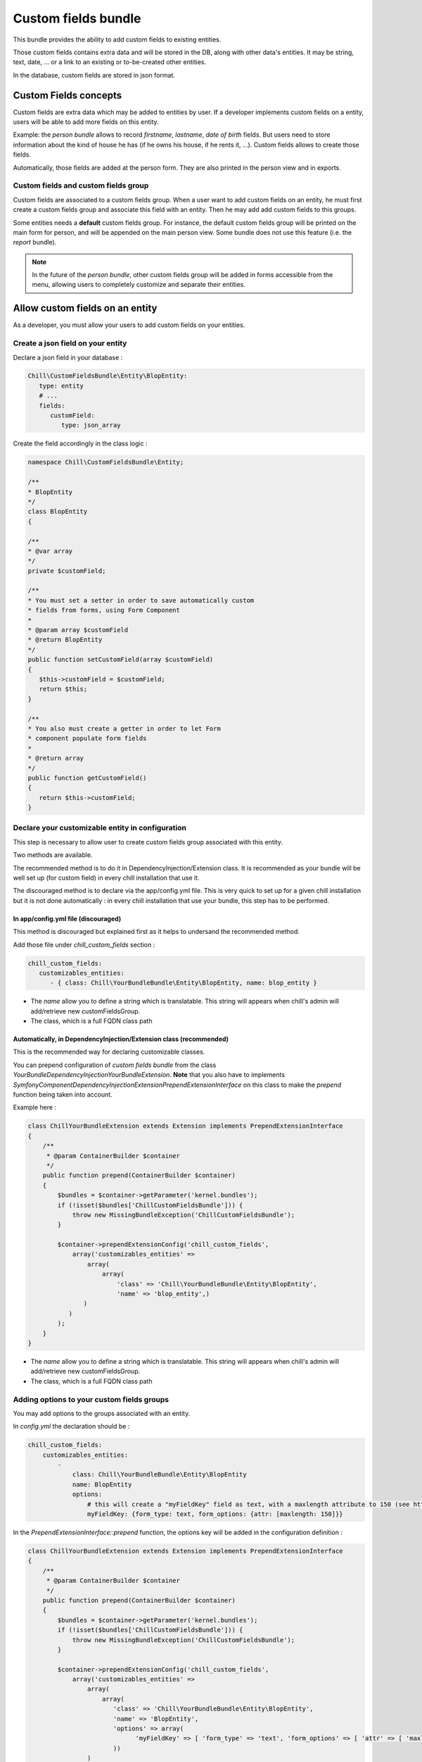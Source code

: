 .. Copyright (C)  2014 Champs Libres Cooperative SCRLFS
   Permission is granted to copy, distribute and/or modify this document
   under the terms of the GNU Free Documentation License, Version 1.3
   or any later version published by the Free Software Foundation;
   with no Invariant Sections, no Front-Cover Texts, and no Back-Cover Texts.
   A copy of the license is included in the section entitled "GNU
   Free Documentation License".
   
.. _custom-fields-bundle:

Custom fields bundle
====================

This bundle provides the ability to add custom fields to existing entities.

Those custom fields contains extra data and will be stored in the DB, along with other data's entities. It may be string, text, date, ... or a link to an existing or to-be-created other entities.

In the database, custom fields are stored in json format.

.. seealso::

   The full specification discussed `here. <https://redmine.champs-libres.coop/issues/239>`_
   
   `JSON Type on postgresql documentation <http://www.postgresql.org/docs/9.3/static/datatype-json.html>`_
   
Custom Fields concepts
----------------------

Custom fields are extra data which may be added to entities by user. If a developer implements custom fields on a entity, users will be able to add more fields on this entity.

Example: the `person bundle` allows to record `firstname`, `lastname`, `date of birth` fields. But users need to store information about the kind of house he has (if he owns his house, if he rents it, ...). Custom fields allows to create those fields.

Automatically, those fields are added at the person form. They are also printed in the person view and in exports.

Custom fields and custom fields group
^^^^^^^^^^^^^^^^^^^^^^^^^^^^^^^^^^^^^

Custom fields are associated to a custom fields group. When a user want to add custom fields on an entity, he must first create a custom fields group and associate this field with an entity. Then he may add add custom fields to this groups. 

Some entities needs a **default** custom fields group. For instance, the default custom fields group will be printed on the main form for person, and will be appended on the main person view. Some bundle does not use this feature (i.e. the `report` bundle).

.. note::

   In the future of the `person bundle`, other custom fields group will be added in forms accessible from the menu, allowing users to completely customize and separate their entities.
   
Allow custom fields on an entity
--------------------------------

As a developer, you must allow your users to add custom fields on your entities.

Create a json field on your entity
^^^^^^^^^^^^^^^^^^^^^^^^^^^^^^^^^^

Declare a json field in your database :

.. code-block:: yaml

   Chill\CustomFieldsBundle\Entity\BlopEntity:
      type: entity
      # ...
      fields:
         customField:
            type: json_array
            
Create the field accordingly in the class logic :

.. code-block:: php

   namespace Chill\CustomFieldsBundle\Entity;
   
   /**
   * BlopEntity
   */
   class BlopEntity
   {
   
   /**
   * @var array
   */
   private $customField;
   
   /**
   * You must set a setter in order to save automatically custom 
   * fields from forms, using Form Component
   *
   * @param array $customField
   * @return BlopEntity
   */
   public function setCustomField(array $customField)
   {
      $this->customField = $customField;
      return $this;
   }
   
   /**
   * You also must create a getter in order to let Form 
   * component populate form fields
   *
   * @return array
   */
   public function getCustomField()
   {
      return $this->customField;
   }
            
Declare your customizable entity in configuration
^^^^^^^^^^^^^^^^^^^^^^^^^^^^^^^^^^^^^^^^^^^^^^^^^

This step is necessary to allow user to create custom fields group associated with this entity.

Two methods are available.

The recommended method is to do it in DependencyInjection/Extension class. It is recommended as your bundle will be well set up (for custom field) in every chill installation that use it.

The discouraged method is to declare via the app/config.yml file. This is very quick to set up for a given chill installation but it is not done automatically : in every chill installation that use your bundle, this step has to be performed.

In app/config.yml file (discouraged)
""""""""""""""""""""""""""""""""""""

This method is discouraged but explained first as it helps to undersand the recommended method.

Add those file under `chill_custom_fields` section :

.. code-block:: yaml

   chill_custom_fields:
      customizables_entities:
         - { class: Chill\YourBundleBundle\Entity\BlopEntity, name: blop_entity }
         
* The `name` allow you to define a string which is translatable. This string will appears when chill's admin will add/retrieve new customFieldsGroup.
* The class, which is a full FQDN class path

Automatically, in DependencyInjection/Extension class (recommended)
"""""""""""""""""""""""""""""""""""""""""""""""""""""""""""""""""""

This is the recommended way for declaring customizable classes. 

You can prepend configuration of `custom fields bundle` from the class `YourBundle\DependencyInjection\YourBundleExtension`. **Note** that you also have to implements `Symfony\Component\DependencyInjection\Extension\PrependExtensionInterface` on this class to make the `prepend` function being taken into account.

Example here : 

.. code-block:: php

    class ChillYourBundleExtension extends Extension implements PrependExtensionInterface
    {
        /**
         * @param ContainerBuilder $container
         */
        public function prepend(ContainerBuilder $container)
        {
            $bundles = $container->getParameter('kernel.bundles');
            if (!isset($bundles['ChillCustomFieldsBundle'])) {
                throw new MissingBundleException('ChillCustomFieldsBundle');
            }

            $container->prependExtensionConfig('chill_custom_fields',
                array('customizables_entities' => 
                    array(
                        array(
                            'class' => 'Chill\YourBundleBundle\Entity\BlopEntity', 
                            'name' => 'blop_entity',)
                   )
               )
            );
        }
    }

* The `name` allow you to define a string which is translatable. This string will appears when chill's admin will add/retrieve new customFieldsGroup.
* The class, which is a full FQDN class path

.. seealso::

   `How to simplify configuration of multiple bundles <http://symfony.com/doc/current/cookbook/bundles/prepend_extension.html>`_
      A cookbook page about prepending configuration.


Adding options to your custom fields groups
^^^^^^^^^^^^^^^^^^^^^^^^^^^^^^^^^^^^^^^^^^^

You may add options to the groups associated with an entity.

In `config.yml` the declaration should be : 

.. code-block:: yaml

   chill_custom_fields:
       customizables_entities:
           - 
               class: Chill\YourBundleBundle\Entity\BlopEntity
               name: BlopEntity
               options:
                   # this will create a "myFieldKey" field as text, with a maxlength attribute to 150 (see http://symfony.com/doc/master/reference/forms/types/text.html)
                   myFieldKey: {form_type: text, form_options: {attr: [maxlength: 150]}} 

In the `PrependExtensionInterface::prepend` function, the options key will be added in the configuration definition : 

.. code-block:: php

   class ChillYourBundleExtension extends Extension implements PrependExtensionInterface
   {
       /**
        * @param ContainerBuilder $container
        */
       public function prepend(ContainerBuilder $container)
       {
           $bundles = $container->getParameter('kernel.bundles');
           if (!isset($bundles['ChillCustomFieldsBundle'])) {
               throw new MissingBundleException('ChillCustomFieldsBundle');
           }

           $container->prependExtensionConfig('chill_custom_fields',
               array('customizables_entities' => 
                   array(
                       array(
                          'class' => 'Chill\YourBundleBundle\Entity\BlopEntity', 
                          'name' => 'BlopEntity',
                          'options' => array(
                                'myFieldKey' => [ 'form_type' => 'text', 'form_options' => [ 'attr' => [ 'maxlength' => 150 ] ]
                          ))
                   )
               )
           );
       }
   }
               
**Example :** the entity `Report` from **ReportBundle** has to pick some custom fields belonging to a group to print them in *summaries* the timeline page. The definition will use the special type `custom_fields_group_linked_custom_field` which will add a select input with all fields associated with the current custom fields group : 

.. code-block:: php

   class ChillReportExtension extends Extension implements PrependExtensionInterface
   {
       /**
        * 
        * 
        * @param ContainerBuilder $container
        */
       public function prepend(ContainerBuilder $container)
       {
           $bundles = $container->getParameter('kernel.bundles');
           if (!isset($bundles['ChillCustomFieldsBundle'])) {
               throw new MissingBundleException('ChillCustomFieldsBundle');
           }

           $container->prependExtensionConfig('chill_custom_fields',
               array('customizables_entities' => 
                   array(
                       array(
                          'class' => 'Chill\ReportBundle\Entity\Report', 
                          'name' => 'ReportEntity',
                          'options' => array(
                             'summary_fields' => array(
                                'form_type' => 'custom_fields_group_linked_custom_fields',
                                'form_options' => 
                                   [
                                      'multiple' => true,
                                      'expanded' => false
                                   ]
                             )
                          ))
                   )
               )
           );
       }
   }

Note that `custom_fields_group_linked_custom_fields` does not create any input on `CustomFieldsGroup` creation : there aren't any fields associated with the custom fields just after the group creation... You have to add custom fields and associate them with the newly created group to see them appears.

Rendering custom fields and custom fields group in a template
-------------------------------------------------------------

.. warning::
    Each custom field can be `active` or not. Only `active` custom fields has to be dislayed.

For rendering custom fields, two function are available :

* `chill_custom_field_widget` to render the widget. This function is defined on a customFieldType basis.
* `chill_custom_field_label` to render the label. You can customize the label rendering by choosing the layout you would like to use.

For rendering custom fields group, a function is available :

* `chill_custom_fields_group_widget to render the widget. It will display the custom fields of the group in a dd / dt structure.

**chill_custom_field_label**

The signature is :

* `CustomField|object|string` **$customFieldOrClass** either a customField OR a customizable_entity OR the FQDN of the entity
*  `string` **$slug** only necessary if the first argument is NOT a CustomField instance
* `array` **params** the parameters for rendering. Currently, 'label_layout' allow to choose a different label. Default is 'ChillCustomFieldsBundle:CustomField:render_label.html.twig'

Examples

.. code-block:: jinja

   {{ chill_custom_field_label(customField) }}

   {{ chill_custom_field_label(entity, 'slug') }}

   {{ chill_custom_field_label('Path\To\Entity', 'slug') }}


**chill_custom_field_widget**

The signature is :

*  array **$fields** the array raw, as stored in the db
*  CustomField|object|string **$customFieldOrClass** either a customField OR a customizable_entity OR the FQDN of the entity
*  string **$slug** only necessary if the first argument is NOT a CustomField instance

Examples:

.. code-block:: jinja

   {{ chill_custom_field_widget(entity.customFields, customField) }}

   {{ chill_custom_field_widget(entity.customFields, entity, 'slug') }}

   {{ chill_custom_field_widget(fields, 'Path\To\Entity', 'slug') }}

.. warning::

   This feature is not fully tested. See `the corresponding issue <https://redmine.champs-libres.coop/issues/283>`_


**chill_custom_fields_group_widget**

This function only display custom fields that are `active.

The signature is :

*  array **$fields** the array raw, as stored in the db
*  CustomFieldsGroup **$customFieldsGroup** the custom field group to render

.. code-block:: jinja

   {{ chill_custom_fields_group_widget(entity.cFData, entity.customFieldsGroup) }}

Custom Fields's form
--------------------

You should simply use the 'custom_field' type in a template, with the group you would like to render in the `group` option's type.

Example : 

.. code-block:: php

   namespace Chill\ReportBundle\Form;

   use Symfony\Component\Form\AbstractType;
   use Symfony\Component\Form\FormBuilderInterface;
   use Symfony\Component\OptionsResolver\OptionsResolverInterface;

   class ReportType extends AbstractType
   {
       /**
        * @param FormBuilderInterface $builder
        * @param array $options
        */
       public function buildForm(FormBuilderInterface $builder, array $options)
       {
           $entityManager = $options['em'];

           $builder
               ->add('user')
               ->add('date', 'date', 
                   array('required' => true, 'widget' => 'single_text', 'format' => 'dd-MM-yyyy'))
               #add the custom fields :
               ->add('cFData', 'custom_field', 
                   array('attr' => array('class' => 'cf-fields'), 'group' => $options['cFGroup']))
           ;
       }
       
       /**
        * @param OptionsResolverInterface $resolver
        */
       public function setDefaultOptions(OptionsResolverInterface $resolver)
       {
           $resolver->setDefaults(array(
               'data_class' => 'Chill\ReportBundle\Entity\Report'
           ));

           $resolver->setRequired(array(
               'em',
               'cFGroup',
           ));

           $resolver->setAllowedTypes(array(
               'em' => 'Doctrine\Common\Persistence\ObjectManager',
               'cFGroup' => 'Chill\CustomFieldsBundle\Entity\CustomFieldsGroup'
           ));
       }

       /**
        * @return string
        */
       public function getName()
       {
           return 'chill_reportbundle_report';
       }
   }




Development tips
----------------

If you want to test the rendering of a custom fields group, you may use this method :

1. Run the built-in server **from the custom-fields directory** :

.. code-block:: bash

   ./run-server.sh

2. assuming that your custom fields id is `1`, go to your navigator and enter url : `http://localhost:8000/customfieldsgroup/test/render/1`

      
